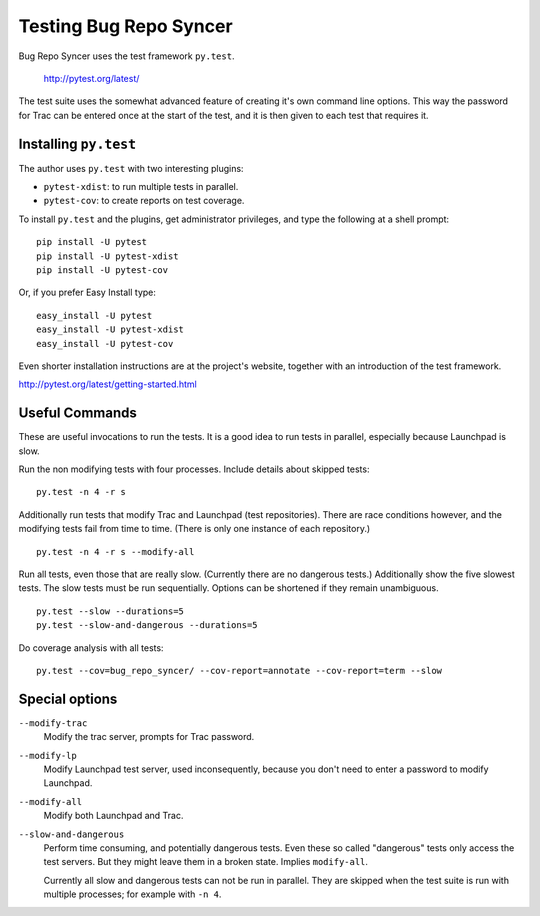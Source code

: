 ===============================================================================
                        Testing Bug Repo Syncer
===============================================================================

Bug Repo Syncer uses the test framework ``py.test``.

    http://pytest.org/latest/

The test suite uses the somewhat advanced feature of creating it's own command
line options. This way the password for Trac can be entered once at the start
of the test, and it is then given to each test that requires it.


Installing ``py.test``
======================

The author uses ``py.test`` with two interesting plugins:

* ``pytest-xdist``: to run multiple tests in parallel.
* ``pytest-cov``: to create reports on test coverage.

To install ``py.test`` and the plugins, get administrator privileges, and type
the following at a shell prompt::

    pip install -U pytest
    pip install -U pytest-xdist
    pip install -U pytest-cov

Or, if you prefer Easy Install type::
 
    easy_install -U pytest
    easy_install -U pytest-xdist
    easy_install -U pytest-cov

Even shorter installation instructions are at the project's website, together
with an introduction of the test framework. 

http://pytest.org/latest/getting-started.html


Useful Commands
===============

These are useful invocations to run the tests. It is a good idea to run tests
in parallel, especially because Launchpad is slow.

Run the non modifying tests with four processes. Include details about skipped
tests::

    py.test -n 4 -r s

Additionally run tests that modify Trac and Launchpad (test repositories).
There are race conditions however, and the modifying tests fail from time to
time. (There is only one instance of each repository.) ::

    py.test -n 4 -r s --modify-all 

Run all tests, even those that are really slow. (Currently there are no
dangerous tests.) Additionally show the five slowest tests. The slow tests must
be run sequentially. Options can be shortened if they remain unambiguous. ::

    py.test --slow --durations=5
    py.test --slow-and-dangerous --durations=5

Do coverage analysis with all tests::

    py.test --cov=bug_repo_syncer/ --cov-report=annotate --cov-report=term --slow


Special options
===============

``--modify-trac``
    Modify the trac server, prompts for Trac password.

``--modify-lp``
    Modify Launchpad test server, used inconsequently, because you don't
    need to enter a password to modify Launchpad. 

``--modify-all``
    Modify both Launchpad and Trac.

``--slow-and-dangerous``
    Perform time consuming, and potentially dangerous tests. Even these so
    called "dangerous" tests only access the test servers. But they might leave
    them in a broken state. Implies ``modify-all``.

    Currently all slow and dangerous tests can not be run in parallel. They are
    skipped when the test suite is run with multiple processes; for example with 
    ``-n 4``.
